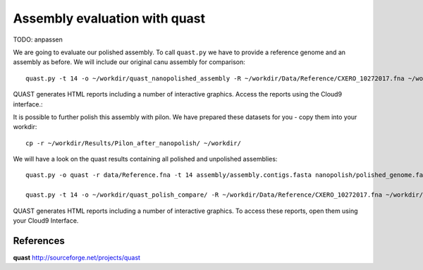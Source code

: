 Assembly evaluation with quast
------------------------------


TODO: anpassen

We are going to evaluate our polished assembly. To call ``quast.py`` we have to provide a reference genome and an assembly as before. We will include our original canu assembly for comparison::
   
  quast.py -t 14 -o ~/workdir/quast_nanopolished_assembly -R ~/workdir/Data/Reference/CXERO_10272017.fna ~/workdir/polishedContig.fasta ~/workdir/canu_assembly/largestContig.fasta

QUAST generates HTML reports including a number of interactive graphics. Access the reports using the Cloud9 interface.::

It is possible to further polish this assembly with pilon. We have prepared these datasets for you - copy them into your workdir::

  cp -r ~/workdir/Results/Pilon_after_nanopolish/ ~/workdir/
  
We will have a look on the quast results containing all polished and unpolished assemblies::

  quast.py -o quast -r data/Reference.fna -t 14 assembly/assembly.contigs.fasta nanopolish/polished_genome.fasta pilon/pilon_round4.fasta medaka/consensus.fasta

  quast.py -t 14 -o ~/workdir/quast_polish_compare/ -R ~/workdir/Data/Reference/CXERO_10272017.fna ~/workdir/canu_assembly/largestContig.fasta ~/workdir/Pilon/Pilon_round1.fasta ~/workdir/Pilon/Pilon_round2.fasta ~/workdir/Pilon/Pilon_round3.fasta ~/workdir/Pilon/Pilon_round4.fasta ~/workdir/polishedContig.fasta ~/workdir/Pilon_after_nanopolish/Pilon_round1.fasta ~/workdir/Pilon_after_nanopolish/Pilon_round2.fasta ~/workdir/Pilon_after_nanopolish/Pilon_round3.fasta ~/workdir/Pilon_after_nanopolish/Pilon_round4.fasta ~/workdir/Pilon_after_nanopolish/Pilon_round5.fasta
  
QUAST generates HTML reports including a number of interactive graphics. To access these reports, open them using your Cloud9 Interface.


References
^^^^^^^^^^

**quast** http://sourceforge.net/projects/quast
